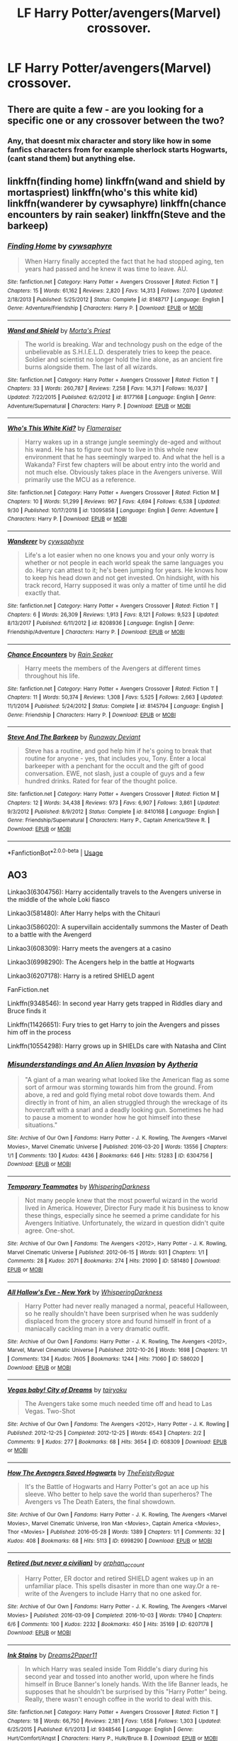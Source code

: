 #+TITLE: LF Harry Potter/avengers(Marvel) crossover.

* LF Harry Potter/avengers(Marvel) crossover.
:PROPERTIES:
:Author: IswearIexist
:Score: 11
:DateUnix: 1573562617.0
:DateShort: 2019-Nov-12
:FlairText: Request
:END:

** There are quite a few - are you looking for a specific one or any crossover between the two?
:PROPERTIES:
:Author: swishyclang
:Score: 3
:DateUnix: 1573566265.0
:DateShort: 2019-Nov-12
:END:

*** Any, that doesnt mix character and story like how in some fanfics characters from for example sherlock starts Hogwarts,(cant stand them) but anything else.
:PROPERTIES:
:Author: IswearIexist
:Score: 1
:DateUnix: 1573566440.0
:DateShort: 2019-Nov-12
:END:


** linkffn(finding home) linkffn(wand and shield by mortaspriest) linkffn(who's this white kid) linkffn(wanderer by cywsaphyre) linkffn(chance encounters by rain seaker) linkffn(Steve and the barkeep)
:PROPERTIES:
:Author: anontarg
:Score: 2
:DateUnix: 1573573070.0
:DateShort: 2019-Nov-12
:END:

*** [[https://www.fanfiction.net/s/8148717/1/][*/Finding Home/*]] by [[https://www.fanfiction.net/u/2042977/cywsaphyre][/cywsaphyre/]]

#+begin_quote
  When Harry finally accepted the fact that he had stopped aging, ten years had passed and he knew it was time to leave. AU.
#+end_quote

^{/Site/:} ^{fanfiction.net} ^{*|*} ^{/Category/:} ^{Harry} ^{Potter} ^{+} ^{Avengers} ^{Crossover} ^{*|*} ^{/Rated/:} ^{Fiction} ^{T} ^{*|*} ^{/Chapters/:} ^{15} ^{*|*} ^{/Words/:} ^{61,162} ^{*|*} ^{/Reviews/:} ^{2,820} ^{*|*} ^{/Favs/:} ^{14,313} ^{*|*} ^{/Follows/:} ^{7,070} ^{*|*} ^{/Updated/:} ^{2/18/2013} ^{*|*} ^{/Published/:} ^{5/25/2012} ^{*|*} ^{/Status/:} ^{Complete} ^{*|*} ^{/id/:} ^{8148717} ^{*|*} ^{/Language/:} ^{English} ^{*|*} ^{/Genre/:} ^{Adventure/Friendship} ^{*|*} ^{/Characters/:} ^{Harry} ^{P.} ^{*|*} ^{/Download/:} ^{[[http://www.ff2ebook.com/old/ffn-bot/index.php?id=8148717&source=ff&filetype=epub][EPUB]]} ^{or} ^{[[http://www.ff2ebook.com/old/ffn-bot/index.php?id=8148717&source=ff&filetype=mobi][MOBI]]}

--------------

[[https://www.fanfiction.net/s/8177168/1/][*/Wand and Shield/*]] by [[https://www.fanfiction.net/u/2690239/Morta-s-Priest][/Morta's Priest/]]

#+begin_quote
  The world is breaking. War and technology push on the edge of the unbelievable as S.H.I.E.L.D. desperately tries to keep the peace. Soldier and scientist no longer hold the line alone, as an ancient fire burns alongside them. The last of all wizards.
#+end_quote

^{/Site/:} ^{fanfiction.net} ^{*|*} ^{/Category/:} ^{Harry} ^{Potter} ^{+} ^{Avengers} ^{Crossover} ^{*|*} ^{/Rated/:} ^{Fiction} ^{T} ^{*|*} ^{/Chapters/:} ^{33} ^{*|*} ^{/Words/:} ^{260,787} ^{*|*} ^{/Reviews/:} ^{7,258} ^{*|*} ^{/Favs/:} ^{14,371} ^{*|*} ^{/Follows/:} ^{16,037} ^{*|*} ^{/Updated/:} ^{7/22/2015} ^{*|*} ^{/Published/:} ^{6/2/2012} ^{*|*} ^{/id/:} ^{8177168} ^{*|*} ^{/Language/:} ^{English} ^{*|*} ^{/Genre/:} ^{Adventure/Supernatural} ^{*|*} ^{/Characters/:} ^{Harry} ^{P.} ^{*|*} ^{/Download/:} ^{[[http://www.ff2ebook.com/old/ffn-bot/index.php?id=8177168&source=ff&filetype=epub][EPUB]]} ^{or} ^{[[http://www.ff2ebook.com/old/ffn-bot/index.php?id=8177168&source=ff&filetype=mobi][MOBI]]}

--------------

[[https://www.fanfiction.net/s/13095858/1/][*/Who's This White Kid?/*]] by [[https://www.fanfiction.net/u/2591156/Flameraiser][/Flameraiser/]]

#+begin_quote
  Harry wakes up in a strange jungle seemingly de-aged and without his wand. He has to figure out how to live in this whole new environment that he has seemingly warped to. And what the hell is a Wakanda? First few chapters will be about entry into the world and not much else. Obviously takes place in the Avengers universe. Will primarily use the MCU as a reference.
#+end_quote

^{/Site/:} ^{fanfiction.net} ^{*|*} ^{/Category/:} ^{Harry} ^{Potter} ^{+} ^{Avengers} ^{Crossover} ^{*|*} ^{/Rated/:} ^{Fiction} ^{M} ^{*|*} ^{/Chapters/:} ^{10} ^{*|*} ^{/Words/:} ^{51,299} ^{*|*} ^{/Reviews/:} ^{967} ^{*|*} ^{/Favs/:} ^{4,694} ^{*|*} ^{/Follows/:} ^{6,538} ^{*|*} ^{/Updated/:} ^{9/30} ^{*|*} ^{/Published/:} ^{10/17/2018} ^{*|*} ^{/id/:} ^{13095858} ^{*|*} ^{/Language/:} ^{English} ^{*|*} ^{/Genre/:} ^{Adventure} ^{*|*} ^{/Characters/:} ^{Harry} ^{P.} ^{*|*} ^{/Download/:} ^{[[http://www.ff2ebook.com/old/ffn-bot/index.php?id=13095858&source=ff&filetype=epub][EPUB]]} ^{or} ^{[[http://www.ff2ebook.com/old/ffn-bot/index.php?id=13095858&source=ff&filetype=mobi][MOBI]]}

--------------

[[https://www.fanfiction.net/s/8208936/1/][*/Wanderer/*]] by [[https://www.fanfiction.net/u/2042977/cywsaphyre][/cywsaphyre/]]

#+begin_quote
  Life's a lot easier when no one knows you and your only worry is whether or not people in each world speak the same languages you do. Harry can attest to it; he's been jumping for years. He knows how to keep his head down and not get invested. On hindsight, with his track record, Harry supposed it was only a matter of time until he did exactly that.
#+end_quote

^{/Site/:} ^{fanfiction.net} ^{*|*} ^{/Category/:} ^{Harry} ^{Potter} ^{+} ^{Avengers} ^{Crossover} ^{*|*} ^{/Rated/:} ^{Fiction} ^{T} ^{*|*} ^{/Chapters/:} ^{6} ^{*|*} ^{/Words/:} ^{26,309} ^{*|*} ^{/Reviews/:} ^{1,913} ^{*|*} ^{/Favs/:} ^{8,121} ^{*|*} ^{/Follows/:} ^{9,523} ^{*|*} ^{/Updated/:} ^{8/13/2017} ^{*|*} ^{/Published/:} ^{6/11/2012} ^{*|*} ^{/id/:} ^{8208936} ^{*|*} ^{/Language/:} ^{English} ^{*|*} ^{/Genre/:} ^{Friendship/Adventure} ^{*|*} ^{/Characters/:} ^{Harry} ^{P.} ^{*|*} ^{/Download/:} ^{[[http://www.ff2ebook.com/old/ffn-bot/index.php?id=8208936&source=ff&filetype=epub][EPUB]]} ^{or} ^{[[http://www.ff2ebook.com/old/ffn-bot/index.php?id=8208936&source=ff&filetype=mobi][MOBI]]}

--------------

[[https://www.fanfiction.net/s/8145794/1/][*/Chance Encounters/*]] by [[https://www.fanfiction.net/u/645583/Rain-Seaker][/Rain Seaker/]]

#+begin_quote
  Harry meets the members of the Avengers at different times throughout his life.
#+end_quote

^{/Site/:} ^{fanfiction.net} ^{*|*} ^{/Category/:} ^{Harry} ^{Potter} ^{+} ^{Avengers} ^{Crossover} ^{*|*} ^{/Rated/:} ^{Fiction} ^{T} ^{*|*} ^{/Chapters/:} ^{11} ^{*|*} ^{/Words/:} ^{50,374} ^{*|*} ^{/Reviews/:} ^{1,308} ^{*|*} ^{/Favs/:} ^{5,525} ^{*|*} ^{/Follows/:} ^{2,663} ^{*|*} ^{/Updated/:} ^{11/1/2014} ^{*|*} ^{/Published/:} ^{5/24/2012} ^{*|*} ^{/Status/:} ^{Complete} ^{*|*} ^{/id/:} ^{8145794} ^{*|*} ^{/Language/:} ^{English} ^{*|*} ^{/Genre/:} ^{Friendship} ^{*|*} ^{/Characters/:} ^{Harry} ^{P.} ^{*|*} ^{/Download/:} ^{[[http://www.ff2ebook.com/old/ffn-bot/index.php?id=8145794&source=ff&filetype=epub][EPUB]]} ^{or} ^{[[http://www.ff2ebook.com/old/ffn-bot/index.php?id=8145794&source=ff&filetype=mobi][MOBI]]}

--------------

[[https://www.fanfiction.net/s/8410168/1/][*/Steve And The Barkeep/*]] by [[https://www.fanfiction.net/u/1543518/Runaway-Deviant][/Runaway Deviant/]]

#+begin_quote
  Steve has a routine, and god help him if he's going to break that routine for anyone - yes, that includes you, Tony. Enter a local barkeeper with a penchant for the occult and the gift of good conversation. EWE, not slash, just a couple of guys and a few hundred drinks. Rated for fear of the thought police.
#+end_quote

^{/Site/:} ^{fanfiction.net} ^{*|*} ^{/Category/:} ^{Harry} ^{Potter} ^{+} ^{Avengers} ^{Crossover} ^{*|*} ^{/Rated/:} ^{Fiction} ^{M} ^{*|*} ^{/Chapters/:} ^{12} ^{*|*} ^{/Words/:} ^{34,438} ^{*|*} ^{/Reviews/:} ^{973} ^{*|*} ^{/Favs/:} ^{6,907} ^{*|*} ^{/Follows/:} ^{3,861} ^{*|*} ^{/Updated/:} ^{9/3/2012} ^{*|*} ^{/Published/:} ^{8/9/2012} ^{*|*} ^{/Status/:} ^{Complete} ^{*|*} ^{/id/:} ^{8410168} ^{*|*} ^{/Language/:} ^{English} ^{*|*} ^{/Genre/:} ^{Friendship/Supernatural} ^{*|*} ^{/Characters/:} ^{Harry} ^{P.,} ^{Captain} ^{America/Steve} ^{R.} ^{*|*} ^{/Download/:} ^{[[http://www.ff2ebook.com/old/ffn-bot/index.php?id=8410168&source=ff&filetype=epub][EPUB]]} ^{or} ^{[[http://www.ff2ebook.com/old/ffn-bot/index.php?id=8410168&source=ff&filetype=mobi][MOBI]]}

--------------

*FanfictionBot*^{2.0.0-beta} | [[https://github.com/tusing/reddit-ffn-bot/wiki/Usage][Usage]]
:PROPERTIES:
:Author: FanfictionBot
:Score: 3
:DateUnix: 1573573141.0
:DateShort: 2019-Nov-12
:END:


** AO3

Linkao3(6304756): Harry accidentally travels to the Avengers universe in the middle of the whole Loki fiasco

Linkao3(581480): After Harry helps with the Chitauri

Linkao3(586020): A supervillain accidentally summons the Master of Death to a battle with the Avengerd

Linkao3(608309): Harry meets the avengers at a casino

Linkao3(6998290): The Acengers help in the battle at Hogwarts

Linkao3(6207178): Harry is a retired SHIELD agent

FanFiction.net

Linkffn(9348546): In second year Harry gets trapped in Riddles diary and Bruce finds it

Linkffn(11426651): Fury tries to get Harry to join the Avengers and pisses him off in the process

Linkffn(10554298): Harry grows up in SHIELDs care with Natasha and Clint
:PROPERTIES:
:Author: kitkat8184
:Score: 1
:DateUnix: 1573595316.0
:DateShort: 2019-Nov-13
:END:

*** [[https://archiveofourown.org/works/6304756][*/Misunderstandings and An Alien Invasion/*]] by [[https://www.archiveofourown.org/users/Aytheria/pseuds/Aytheria][/Aytheria/]]

#+begin_quote
  "A giant of a man wearing what looked like the American flag as some sort of armour was storming towards him from the ground. From above, a red and gold flying metal robot dove towards them. And directly in front of him, an alien struggled through the wreckage of its hovercraft with a snarl and a deadly looking gun.   Sometimes he had to pause a moment to wonder how he got himself into these situations."
#+end_quote

^{/Site/:} ^{Archive} ^{of} ^{Our} ^{Own} ^{*|*} ^{/Fandoms/:} ^{Harry} ^{Potter} ^{-} ^{J.} ^{K.} ^{Rowling,} ^{The} ^{Avengers} ^{<Marvel} ^{Movies>,} ^{Marvel} ^{Cinematic} ^{Universe} ^{*|*} ^{/Published/:} ^{2016-03-20} ^{*|*} ^{/Words/:} ^{13556} ^{*|*} ^{/Chapters/:} ^{1/1} ^{*|*} ^{/Comments/:} ^{130} ^{*|*} ^{/Kudos/:} ^{4436} ^{*|*} ^{/Bookmarks/:} ^{646} ^{*|*} ^{/Hits/:} ^{51283} ^{*|*} ^{/ID/:} ^{6304756} ^{*|*} ^{/Download/:} ^{[[https://archiveofourown.org/downloads/6304756/Misunderstandings%20and%20An.epub?updated_at=1570384140][EPUB]]} ^{or} ^{[[https://archiveofourown.org/downloads/6304756/Misunderstandings%20and%20An.mobi?updated_at=1570384140][MOBI]]}

--------------

[[https://archiveofourown.org/works/581480][*/Temporary Teammates/*]] by [[https://www.archiveofourown.org/users/WhisperingDarkness/pseuds/WhisperingDarkness][/WhisperingDarkness/]]

#+begin_quote
  Not many people knew that the most powerful wizard in the world lived in America. However, Director Fury made it his business to know these things, especially since he seemed a prime candidate for his Avengers Initiative. Unfortunately, the wizard in question didn't quite agree. One-shot.
#+end_quote

^{/Site/:} ^{Archive} ^{of} ^{Our} ^{Own} ^{*|*} ^{/Fandoms/:} ^{The} ^{Avengers} ^{<2012>,} ^{Harry} ^{Potter} ^{-} ^{J.} ^{K.} ^{Rowling,} ^{Marvel} ^{Cinematic} ^{Universe} ^{*|*} ^{/Published/:} ^{2012-06-15} ^{*|*} ^{/Words/:} ^{931} ^{*|*} ^{/Chapters/:} ^{1/1} ^{*|*} ^{/Comments/:} ^{28} ^{*|*} ^{/Kudos/:} ^{2071} ^{*|*} ^{/Bookmarks/:} ^{274} ^{*|*} ^{/Hits/:} ^{21090} ^{*|*} ^{/ID/:} ^{581480} ^{*|*} ^{/Download/:} ^{[[https://archiveofourown.org/downloads/581480/Temporary%20Teammates.epub?updated_at=1497373395][EPUB]]} ^{or} ^{[[https://archiveofourown.org/downloads/581480/Temporary%20Teammates.mobi?updated_at=1497373395][MOBI]]}

--------------

[[https://archiveofourown.org/works/586020][*/All Hallow's Eve - New York/*]] by [[https://www.archiveofourown.org/users/WhisperingDarkness/pseuds/WhisperingDarkness][/WhisperingDarkness/]]

#+begin_quote
  Harry Potter had never really managed a normal, peaceful Halloween, so he really shouldn't have been surprised when he was suddenly displaced from the grocery store and found himself in front of a maniacally cackling man in a very dramatic outfit.
#+end_quote

^{/Site/:} ^{Archive} ^{of} ^{Our} ^{Own} ^{*|*} ^{/Fandoms/:} ^{Harry} ^{Potter} ^{-} ^{J.} ^{K.} ^{Rowling,} ^{The} ^{Avengers} ^{<2012>,} ^{Marvel,} ^{Marvel} ^{Cinematic} ^{Universe} ^{*|*} ^{/Published/:} ^{2012-10-26} ^{*|*} ^{/Words/:} ^{1698} ^{*|*} ^{/Chapters/:} ^{1/1} ^{*|*} ^{/Comments/:} ^{134} ^{*|*} ^{/Kudos/:} ^{7605} ^{*|*} ^{/Bookmarks/:} ^{1244} ^{*|*} ^{/Hits/:} ^{71060} ^{*|*} ^{/ID/:} ^{586020} ^{*|*} ^{/Download/:} ^{[[https://archiveofourown.org/downloads/586020/All%20Hallows%20Eve%20-%20New.epub?updated_at=1570487192][EPUB]]} ^{or} ^{[[https://archiveofourown.org/downloads/586020/All%20Hallows%20Eve%20-%20New.mobi?updated_at=1570487192][MOBI]]}

--------------

[[https://archiveofourown.org/works/608309][*/Vegas baby! City of Dreams/*]] by [[https://www.archiveofourown.org/users/tairyoku/pseuds/tairyoku][/tairyoku/]]

#+begin_quote
  The Avengers take some much needed time off and head to Las Vegas. Two-Shot
#+end_quote

^{/Site/:} ^{Archive} ^{of} ^{Our} ^{Own} ^{*|*} ^{/Fandoms/:} ^{The} ^{Avengers} ^{<2012>,} ^{Harry} ^{Potter} ^{-} ^{J.} ^{K.} ^{Rowling} ^{*|*} ^{/Published/:} ^{2012-12-25} ^{*|*} ^{/Completed/:} ^{2012-12-25} ^{*|*} ^{/Words/:} ^{6543} ^{*|*} ^{/Chapters/:} ^{2/2} ^{*|*} ^{/Comments/:} ^{9} ^{*|*} ^{/Kudos/:} ^{277} ^{*|*} ^{/Bookmarks/:} ^{68} ^{*|*} ^{/Hits/:} ^{3654} ^{*|*} ^{/ID/:} ^{608309} ^{*|*} ^{/Download/:} ^{[[https://archiveofourown.org/downloads/608309/Vegas%20baby%20City%20of.epub?updated_at=1545310154][EPUB]]} ^{or} ^{[[https://archiveofourown.org/downloads/608309/Vegas%20baby%20City%20of.mobi?updated_at=1545310154][MOBI]]}

--------------

[[https://archiveofourown.org/works/6998290][*/How The Avengers Saved Hogwarts/*]] by [[https://www.archiveofourown.org/users/TheFeistyRogue/pseuds/TheFeistyRogue][/TheFeistyRogue/]]

#+begin_quote
  It's the Battle of Hogwarts and Harry Potter's got an ace up his sleeve. Who better to help save the world than superheros? The Avengers vs The Death Eaters, the final showdown.
#+end_quote

^{/Site/:} ^{Archive} ^{of} ^{Our} ^{Own} ^{*|*} ^{/Fandoms/:} ^{Harry} ^{Potter} ^{-} ^{J.} ^{K.} ^{Rowling,} ^{The} ^{Avengers} ^{<Marvel} ^{Movies>,} ^{Marvel} ^{Cinematic} ^{Universe,} ^{Iron} ^{Man} ^{<Movies>,} ^{Captain} ^{America} ^{<Movies>,} ^{Thor} ^{<Movies>} ^{*|*} ^{/Published/:} ^{2016-05-28} ^{*|*} ^{/Words/:} ^{1389} ^{*|*} ^{/Chapters/:} ^{1/1} ^{*|*} ^{/Comments/:} ^{32} ^{*|*} ^{/Kudos/:} ^{408} ^{*|*} ^{/Bookmarks/:} ^{68} ^{*|*} ^{/Hits/:} ^{5113} ^{*|*} ^{/ID/:} ^{6998290} ^{*|*} ^{/Download/:} ^{[[https://archiveofourown.org/downloads/6998290/How%20The%20Avengers%20Saved.epub?updated_at=1561834780][EPUB]]} ^{or} ^{[[https://archiveofourown.org/downloads/6998290/How%20The%20Avengers%20Saved.mobi?updated_at=1561834780][MOBI]]}

--------------

[[https://archiveofourown.org/works/6207178][*/Retired (but never a civilian)/*]] by [[https://www.archiveofourown.org/users/orphan_account/pseuds/orphan_account][/orphan_account/]]

#+begin_quote
  Harry Potter, ER doctor and retired SHIELD agent wakes up in an unfamiliar place. This spells disaster in more than one way.Or a re-write of the Avengers to include Harry that no one asked for.
#+end_quote

^{/Site/:} ^{Archive} ^{of} ^{Our} ^{Own} ^{*|*} ^{/Fandoms/:} ^{Harry} ^{Potter} ^{-} ^{J.} ^{K.} ^{Rowling,} ^{The} ^{Avengers} ^{<Marvel} ^{Movies>} ^{*|*} ^{/Published/:} ^{2016-03-09} ^{*|*} ^{/Completed/:} ^{2016-10-03} ^{*|*} ^{/Words/:} ^{17940} ^{*|*} ^{/Chapters/:} ^{6/6} ^{*|*} ^{/Comments/:} ^{100} ^{*|*} ^{/Kudos/:} ^{2232} ^{*|*} ^{/Bookmarks/:} ^{450} ^{*|*} ^{/Hits/:} ^{35169} ^{*|*} ^{/ID/:} ^{6207178} ^{*|*} ^{/Download/:} ^{[[https://archiveofourown.org/downloads/6207178/Retired%20but%20never%20a.epub?updated_at=1516226015][EPUB]]} ^{or} ^{[[https://archiveofourown.org/downloads/6207178/Retired%20but%20never%20a.mobi?updated_at=1516226015][MOBI]]}

--------------

[[https://www.fanfiction.net/s/9348546/1/][*/Ink Stains/*]] by [[https://www.fanfiction.net/u/3568476/Dreams2Paper11][/Dreams2Paper11/]]

#+begin_quote
  In which Harry was sealed inside Tom Riddle's diary during his second year and tossed into another world, upon where he finds himself in Bruce Banner's lonely hands. With the life Banner leads, he supposes that he shouldn't be surprised by this "Harry Potter" being. Really, there wasn't enough coffee in the world to deal with this.
#+end_quote

^{/Site/:} ^{fanfiction.net} ^{*|*} ^{/Category/:} ^{Harry} ^{Potter} ^{+} ^{Avengers} ^{Crossover} ^{*|*} ^{/Rated/:} ^{Fiction} ^{T} ^{*|*} ^{/Chapters/:} ^{18} ^{*|*} ^{/Words/:} ^{66,750} ^{*|*} ^{/Reviews/:} ^{2,181} ^{*|*} ^{/Favs/:} ^{1,658} ^{*|*} ^{/Follows/:} ^{1,303} ^{*|*} ^{/Updated/:} ^{6/25/2015} ^{*|*} ^{/Published/:} ^{6/1/2013} ^{*|*} ^{/id/:} ^{9348546} ^{*|*} ^{/Language/:} ^{English} ^{*|*} ^{/Genre/:} ^{Hurt/Comfort/Angst} ^{*|*} ^{/Characters/:} ^{Harry} ^{P.,} ^{Hulk/Bruce} ^{B.} ^{*|*} ^{/Download/:} ^{[[http://www.ff2ebook.com/old/ffn-bot/index.php?id=9348546&source=ff&filetype=epub][EPUB]]} ^{or} ^{[[http://www.ff2ebook.com/old/ffn-bot/index.php?id=9348546&source=ff&filetype=mobi][MOBI]]}

--------------

*FanfictionBot*^{2.0.0-beta} | [[https://github.com/tusing/reddit-ffn-bot/wiki/Usage][Usage]]
:PROPERTIES:
:Author: FanfictionBot
:Score: 2
:DateUnix: 1573595364.0
:DateShort: 2019-Nov-13
:END:


*** [[https://www.fanfiction.net/s/11426651/1/][*/A Child Avenged/*]] by [[https://www.fanfiction.net/u/2331625/PandasWearGlasses][/PandasWearGlasses/]]

#+begin_quote
  Harry Potter is a good guy, really, but there are some lines that should never be crossed, and Nick Fury has just crossed them.
#+end_quote

^{/Site/:} ^{fanfiction.net} ^{*|*} ^{/Category/:} ^{Harry} ^{Potter} ^{+} ^{Avengers} ^{Crossover} ^{*|*} ^{/Rated/:} ^{Fiction} ^{T} ^{*|*} ^{/Words/:} ^{3,360} ^{*|*} ^{/Reviews/:} ^{436} ^{*|*} ^{/Favs/:} ^{7,142} ^{*|*} ^{/Follows/:} ^{2,953} ^{*|*} ^{/Published/:} ^{8/4/2015} ^{*|*} ^{/Status/:} ^{Complete} ^{*|*} ^{/id/:} ^{11426651} ^{*|*} ^{/Language/:} ^{English} ^{*|*} ^{/Genre/:} ^{Suspense/Family} ^{*|*} ^{/Characters/:} ^{Harry} ^{P.,} ^{Teddy} ^{L.,} ^{Nick} ^{F.} ^{*|*} ^{/Download/:} ^{[[http://www.ff2ebook.com/old/ffn-bot/index.php?id=11426651&source=ff&filetype=epub][EPUB]]} ^{or} ^{[[http://www.ff2ebook.com/old/ffn-bot/index.php?id=11426651&source=ff&filetype=mobi][MOBI]]}

--------------

[[https://www.fanfiction.net/s/10554298/1/][*/Understanding Beyond Words/*]] by [[https://www.fanfiction.net/u/3237143/Elipsa][/Elipsa/]]

#+begin_quote
  Harry's relatives died in a car crash. Dumbledore, who wanted to keep Harry safe and out of the Wizarding World, decided to take Harry to America. There, Harry is put under the care of S.H.I.E.L.D. Harry meets and trains with Natalia and Clint under the watchful eye of Phil Coulson. The Americans aren't sure what to make of the boy who refuses to speak. AU. No pairings.
#+end_quote

^{/Site/:} ^{fanfiction.net} ^{*|*} ^{/Category/:} ^{Harry} ^{Potter} ^{+} ^{Avengers} ^{Crossover} ^{*|*} ^{/Rated/:} ^{Fiction} ^{T} ^{*|*} ^{/Chapters/:} ^{24} ^{*|*} ^{/Words/:} ^{63,589} ^{*|*} ^{/Reviews/:} ^{574} ^{*|*} ^{/Favs/:} ^{2,544} ^{*|*} ^{/Follows/:} ^{2,092} ^{*|*} ^{/Updated/:} ^{1/23/2016} ^{*|*} ^{/Published/:} ^{7/21/2014} ^{*|*} ^{/Status/:} ^{Complete} ^{*|*} ^{/id/:} ^{10554298} ^{*|*} ^{/Language/:} ^{English} ^{*|*} ^{/Genre/:} ^{Family/Adventure} ^{*|*} ^{/Download/:} ^{[[http://www.ff2ebook.com/old/ffn-bot/index.php?id=10554298&source=ff&filetype=epub][EPUB]]} ^{or} ^{[[http://www.ff2ebook.com/old/ffn-bot/index.php?id=10554298&source=ff&filetype=mobi][MOBI]]}

--------------

*FanfictionBot*^{2.0.0-beta} | [[https://github.com/tusing/reddit-ffn-bot/wiki/Usage][Usage]]
:PROPERTIES:
:Author: FanfictionBot
:Score: 1
:DateUnix: 1573595400.0
:DateShort: 2019-Nov-13
:END:


** Linkao3(4148136)
:PROPERTIES:
:Author: dark_case123
:Score: 1
:DateUnix: 1573596783.0
:DateShort: 2019-Nov-13
:END:

*** [[https://archiveofourown.org/works/4148136][*/Of Wizards and Heroes/*]] by [[https://www.archiveofourown.org/users/storyforsomeone/pseuds/storyforsomeone/users/Borsari/pseuds/Borsari][/storyforsomeoneBorsari/]]

#+begin_quote
  Centuries after that fatal day of the battle of Hogwarts, Harry Potter has fallen into legend, a bedtime story parents tell their children, a name whispered around campfires. He wanders the world alone and immortal, until one single reckless moment sends him hurtling into a parallel dimension of heroes and villains. A new enemy arises from an ancient power, and Harry must take a stand as the last wizard to protect this new world. If only SHIELD would stop trying to track him down...and someone could explain what the hell was an 'Avenger' was supposed to be. Honestly, muggles...
#+end_quote

^{/Site/:} ^{Archive} ^{of} ^{Our} ^{Own} ^{*|*} ^{/Fandoms/:} ^{Harry} ^{Potter} ^{-} ^{J.} ^{K.} ^{Rowling,} ^{The} ^{Avengers} ^{<Marvel} ^{Movies>,} ^{Doctor} ^{Who} ^{*|*} ^{/Published/:} ^{2015-06-16} ^{*|*} ^{/Completed/:} ^{2016-01-03} ^{*|*} ^{/Words/:} ^{93279} ^{*|*} ^{/Chapters/:} ^{22/22} ^{*|*} ^{/Comments/:} ^{1530} ^{*|*} ^{/Kudos/:} ^{14131} ^{*|*} ^{/Bookmarks/:} ^{4699} ^{*|*} ^{/Hits/:} ^{264462} ^{*|*} ^{/ID/:} ^{4148136} ^{*|*} ^{/Download/:} ^{[[https://archiveofourown.org/downloads/4148136/Of%20Wizards%20and%20Heroes.epub?updated_at=1570196379][EPUB]]} ^{or} ^{[[https://archiveofourown.org/downloads/4148136/Of%20Wizards%20and%20Heroes.mobi?updated_at=1570196379][MOBI]]}

--------------

*FanfictionBot*^{2.0.0-beta} | [[https://github.com/tusing/reddit-ffn-bot/wiki/Usage][Usage]]
:PROPERTIES:
:Author: FanfictionBot
:Score: 1
:DateUnix: 1573596801.0
:DateShort: 2019-Nov-13
:END:


** Holly Potter and The Midlife Crisis On Punching Gods and Absentee Dads

Both by Enigmaris on Ao3
:PROPERTIES:
:Author: SelenaLuxshade
:Score: 1
:DateUnix: 1573617021.0
:DateShort: 2019-Nov-13
:END:


** linkffn(Heroes Assemble by Stargon) - A very long and WIP story that appears to be making its way through the entire MCU, as far as I can tell.

linkffn(Steve and the Barkeep) - MOD!Harry strikes up a friendship with Steve over mythological-themed drink creations.

linkffn(Child of the Storm) - A bit grimmer and darker than usual for either universe, and also incorporates other fandoms like Dresden Files and Smallville. Has a sequel that I'm blanking on the name of and haven't really kept up with.
:PROPERTIES:
:Author: ParanoidDrone
:Score: 1
:DateUnix: 1573574119.0
:DateShort: 2019-Nov-12
:END:

*** [[https://www.fanfiction.net/s/12307781/1/][*/Heroes Assemble!/*]] by [[https://www.fanfiction.net/u/5643202/Stargon1][/Stargon1/]]

#+begin_quote
  After five years travelling the world, Harry Potter has landed in New York. He figures that there's no better place than the city that never sleeps to settle in and forge a new life. If only the heroes, villains, aliens and spies had received the message. Begins just before the Avengers movie and continues through the MCU. Encompasses MCU movies & TV, some others along the way.
#+end_quote

^{/Site/:} ^{fanfiction.net} ^{*|*} ^{/Category/:} ^{Harry} ^{Potter} ^{+} ^{Avengers} ^{Crossover} ^{*|*} ^{/Rated/:} ^{Fiction} ^{T} ^{*|*} ^{/Chapters/:} ^{119} ^{*|*} ^{/Words/:} ^{551,498} ^{*|*} ^{/Reviews/:} ^{8,903} ^{*|*} ^{/Favs/:} ^{12,107} ^{*|*} ^{/Follows/:} ^{14,588} ^{*|*} ^{/Updated/:} ^{10/31} ^{*|*} ^{/Published/:} ^{1/4/2017} ^{*|*} ^{/id/:} ^{12307781} ^{*|*} ^{/Language/:} ^{English} ^{*|*} ^{/Genre/:} ^{Adventure} ^{*|*} ^{/Characters/:} ^{Harry} ^{P.} ^{*|*} ^{/Download/:} ^{[[http://www.ff2ebook.com/old/ffn-bot/index.php?id=12307781&source=ff&filetype=epub][EPUB]]} ^{or} ^{[[http://www.ff2ebook.com/old/ffn-bot/index.php?id=12307781&source=ff&filetype=mobi][MOBI]]}

--------------

[[https://www.fanfiction.net/s/8410168/1/][*/Steve And The Barkeep/*]] by [[https://www.fanfiction.net/u/1543518/Runaway-Deviant][/Runaway Deviant/]]

#+begin_quote
  Steve has a routine, and god help him if he's going to break that routine for anyone - yes, that includes you, Tony. Enter a local barkeeper with a penchant for the occult and the gift of good conversation. EWE, not slash, just a couple of guys and a few hundred drinks. Rated for fear of the thought police.
#+end_quote

^{/Site/:} ^{fanfiction.net} ^{*|*} ^{/Category/:} ^{Harry} ^{Potter} ^{+} ^{Avengers} ^{Crossover} ^{*|*} ^{/Rated/:} ^{Fiction} ^{M} ^{*|*} ^{/Chapters/:} ^{12} ^{*|*} ^{/Words/:} ^{34,438} ^{*|*} ^{/Reviews/:} ^{973} ^{*|*} ^{/Favs/:} ^{6,907} ^{*|*} ^{/Follows/:} ^{3,861} ^{*|*} ^{/Updated/:} ^{9/3/2012} ^{*|*} ^{/Published/:} ^{8/9/2012} ^{*|*} ^{/Status/:} ^{Complete} ^{*|*} ^{/id/:} ^{8410168} ^{*|*} ^{/Language/:} ^{English} ^{*|*} ^{/Genre/:} ^{Friendship/Supernatural} ^{*|*} ^{/Characters/:} ^{Harry} ^{P.,} ^{Captain} ^{America/Steve} ^{R.} ^{*|*} ^{/Download/:} ^{[[http://www.ff2ebook.com/old/ffn-bot/index.php?id=8410168&source=ff&filetype=epub][EPUB]]} ^{or} ^{[[http://www.ff2ebook.com/old/ffn-bot/index.php?id=8410168&source=ff&filetype=mobi][MOBI]]}

--------------

[[https://www.fanfiction.net/s/8897431/1/][*/Child of the Storm/*]] by [[https://www.fanfiction.net/u/2204901/Nimbus-Llewelyn][/Nimbus Llewelyn/]]

#+begin_quote
  Once, Thor was James Potter, New Mexico being a refinement of Odin's technique (being murdered didn't do Thor's sanity any favours). After a decade, a mostly reformed Loki restores his memories, introducing Thor's son, Harry, to new family and friends. But soon, ancient secrets emerge along with enemies both old and new as darkness rises. Harry is left with a choice: Fight or Die.
#+end_quote

^{/Site/:} ^{fanfiction.net} ^{*|*} ^{/Category/:} ^{Harry} ^{Potter} ^{+} ^{Avengers} ^{Crossover} ^{*|*} ^{/Rated/:} ^{Fiction} ^{T} ^{*|*} ^{/Chapters/:} ^{80} ^{*|*} ^{/Words/:} ^{824,628} ^{*|*} ^{/Reviews/:} ^{8,626} ^{*|*} ^{/Favs/:} ^{8,627} ^{*|*} ^{/Follows/:} ^{7,638} ^{*|*} ^{/Updated/:} ^{7/12/2016} ^{*|*} ^{/Published/:} ^{1/11/2013} ^{*|*} ^{/Status/:} ^{Complete} ^{*|*} ^{/id/:} ^{8897431} ^{*|*} ^{/Language/:} ^{English} ^{*|*} ^{/Genre/:} ^{Adventure/Drama} ^{*|*} ^{/Characters/:} ^{Harry} ^{P.,} ^{Thor} ^{*|*} ^{/Download/:} ^{[[http://www.ff2ebook.com/old/ffn-bot/index.php?id=8897431&source=ff&filetype=epub][EPUB]]} ^{or} ^{[[http://www.ff2ebook.com/old/ffn-bot/index.php?id=8897431&source=ff&filetype=mobi][MOBI]]}

--------------

*FanfictionBot*^{2.0.0-beta} | [[https://github.com/tusing/reddit-ffn-bot/wiki/Usage][Usage]]
:PROPERTIES:
:Author: FanfictionBot
:Score: 1
:DateUnix: 1573574235.0
:DateShort: 2019-Nov-12
:END:
